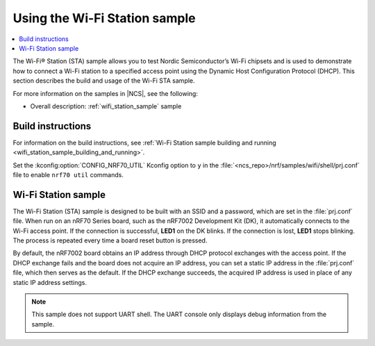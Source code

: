 .. _ug_using_wifi_station_sample:

Using the Wi-Fi Station sample
##############################

.. contents::
   :local:
   :depth: 2

The Wi-Fi® Station (STA) sample allows you to test Nordic Semiconductor’s Wi-Fi chipsets and is used to demonstrate how to connect a Wi-Fi station to a specified access point using the Dynamic Host Configuration Protocol (DHCP).
This section describes the build and usage of the Wi-Fi STA sample.

For more information on the samples in |NCS|, see the following:

* Overall description: :ref:`wifi_station_sample` sample

Build instructions
******************

For information on the build instructions, see :ref:`Wi-Fi Station sample building and running <wifi_station_sample_building_and_running>`.

Set the :kconfig:option:`CONFIG_NRF70_UTIL` Kconfig option to ``y`` in the :file:`<ncs_repo>/nrf/samples/wifi/shell/prj.conf` file to enable ``nrf70 util`` commands.

Wi-Fi Station sample
********************

The Wi-Fi Station (STA) sample is designed to be built with an SSID and a password, which are set in the :file:`prj.conf` file.
When run on an nRF70 Series board, such as the nRF7002 Development Kit (DK), it automatically connects to the Wi-Fi access point.
If the connection is successful, **LED1** on the DK blinks.
If the connection is lost, **LED1** stops blinking.
The process is repeated every time a board reset button is pressed.

By default, the nRF7002 board obtains an IP address through DHCP protocol exchanges with the access point.
If the DHCP exchange fails and the board does not acquire an IP address, you can set a static IP address in the :file:`prj.conf` file, which then serves as the default.
If the DHCP exchange succeeds, the acquired IP address is used in place of any static IP address settings.

.. note::
   This sample does not support UART shell.
   The UART console only displays debug information from the sample.
